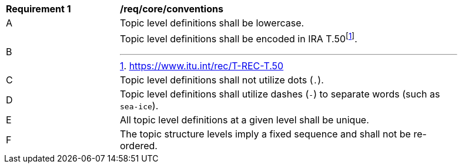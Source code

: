[[req_core_conventions]]
[width="90%",cols="2,6a"]
|===
^|*Requirement {counter:req-id}* |*/req/core/conventions*
^|A |Topic level definitions shall be lowercase.
^|B |Topic level definitions shall be encoded in IRA T.50footnote:[https://www.itu.int/rec/T-REC-T.50].
^|C |Topic level definitions shall not utilize dots (``.``).
^|D |Topic level definitions shall utilize dashes (``-``) to separate words (such as ``sea-ice``).
^|E |All topic level definitions at a given level shall be unique.
^|F |The topic structure levels imply a fixed sequence and shall not be re-ordered.
|===

